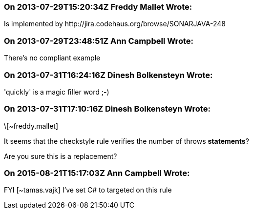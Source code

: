 === On 2013-07-29T15:20:34Z Freddy Mallet Wrote:
Is implemented by \http://jira.codehaus.org/browse/SONARJAVA-248

=== On 2013-07-29T23:48:51Z Ann Campbell Wrote:
There's no compliant example

=== On 2013-07-31T16:24:16Z Dinesh Bolkensteyn Wrote:
'quickly' is a magic filler word ;-)

=== On 2013-07-31T17:10:16Z Dinesh Bolkensteyn Wrote:
\[~freddy.mallet]


It seems that the checkstyle rule verifies the number of throws *statements*?


Are you sure this is a replacement?

=== On 2015-08-21T15:17:03Z Ann Campbell Wrote:
FYI [~tamas.vajk] I've set C# to targeted on this rule

